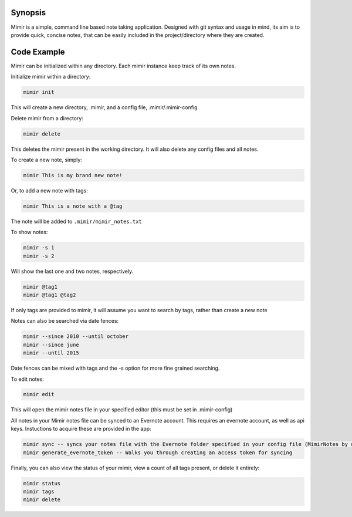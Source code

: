Synopsis
--------

Mimir is a simple, command line based note taking application. Designed
with git syntax and usage in mind, its aim is to provide quick, concise
notes, that can be easily included in the project/directory where they
are created.

Code Example
------------

Mimir can be initialized within any directory. Each mimir instance keep
track of its own notes.

Initialize mimir within a directory:

.. code:: bash

    mimir init

This will create a new directory, .mimir, and a config file,
.mimir/.mimir-config

Delete mimir from a directory:

.. code:: bash

    mimir delete

This deletes the mimir present in the working directory. It will also
delete any config files and all notes.

To create a new note, simply:

.. code:: bash

    mimir This is my brand new note!

Or, to add a new note with tags:

.. code:: bash

    mimir This is a note with a @tag

The note will be added to ``.mimir/mimir_notes.txt``

To show notes:

.. code:: bash

    mimir -s 1
    mimir -s 2

Will show the last one and two notes, respectively.

.. code:: bash

    mimir @tag1
    mimir @tag1 @tag2

If only tags are provided to mimir, it will assume you want to search by
tags, rather than create a new note

Notes can also be searched via date fences:

.. code:: bash

    mimir --since 2010 --until october
    mimir --since june
    mimir --until 2015

Date fences can be mixed with tags and the -s option for more fine
grained searching.

To edit notes:

.. code:: bash

    mimir edit

This will open the mimir notes file in your specified editor (this must
be set in .mimir-config)

All notes in your Mimir notes file can be synced to an Evernote account.
This requires an evernote account, as well as api keys. Instuctions to
acquire these are provided in the app:

.. code:: bash

    mimir sync -- syncs your notes file with the Evernote folder specified in your config file (MimirNotes by default)
    mimir generate_evernote_token -- Walks you through creating an access token for syncing

Finally, you can also view the status of your mimir, view a count of all
tags present, or delete it entirely:

.. code:: bash

    mimir status
    mimir tags
    mimir delete
